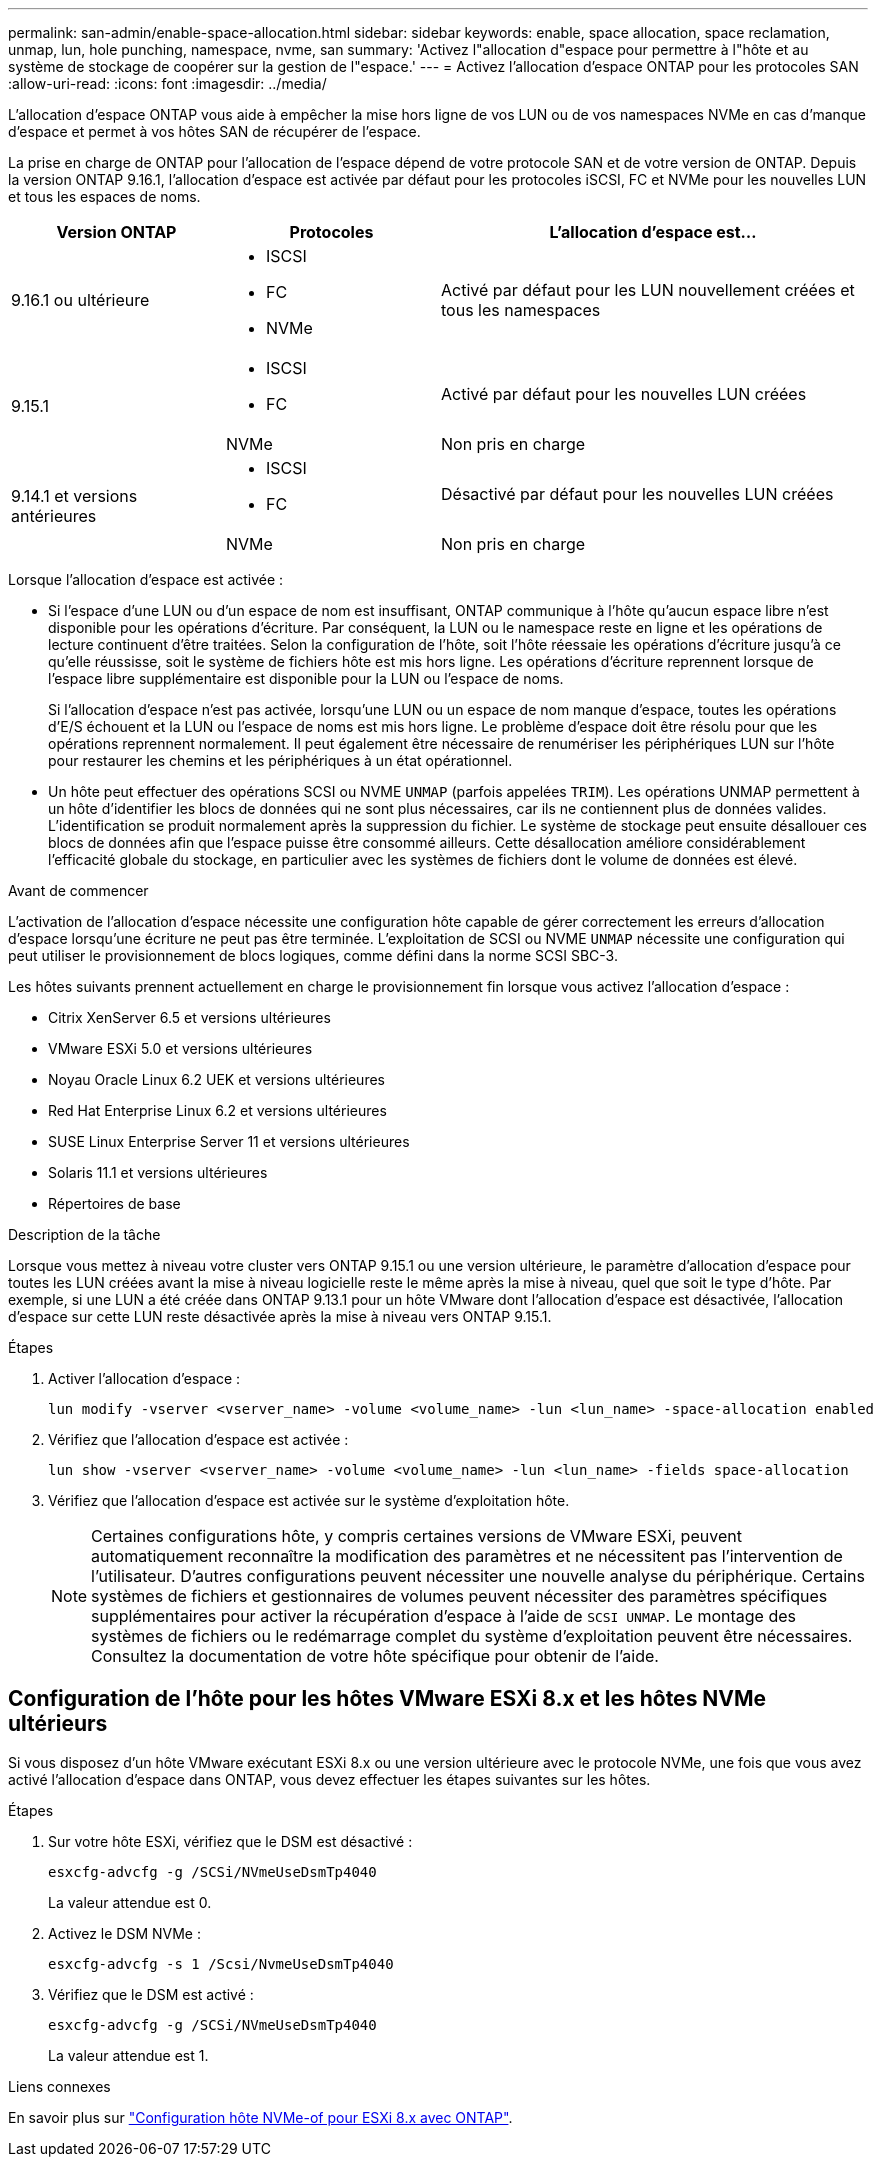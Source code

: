 ---
permalink: san-admin/enable-space-allocation.html 
sidebar: sidebar 
keywords: enable, space allocation, space reclamation, unmap, lun, hole punching, namespace, nvme, san 
summary: 'Activez l"allocation d"espace pour permettre à l"hôte et au système de stockage de coopérer sur la gestion de l"espace.' 
---
= Activez l'allocation d'espace ONTAP pour les protocoles SAN
:allow-uri-read: 
:icons: font
:imagesdir: ../media/


[role="lead"]
L'allocation d'espace ONTAP vous aide à empêcher la mise hors ligne de vos LUN ou de vos namespaces NVMe en cas d'manque d'espace et permet à vos hôtes SAN de récupérer de l'espace.

La prise en charge de ONTAP pour l'allocation de l'espace dépend de votre protocole SAN et de votre version de ONTAP. Depuis la version ONTAP 9.16.1, l'allocation d'espace est activée par défaut pour les protocoles iSCSI, FC et NVMe pour les nouvelles LUN et tous les espaces de noms.

[cols="2,2,4a"]
|===
| Version ONTAP | Protocoles | L'allocation d'espace est... 


| 9.16.1 ou ultérieure  a| 
* ISCSI
* FC
* NVMe

 a| 
Activé par défaut pour les LUN nouvellement créées et tous les namespaces



.2+| 9.15.1  a| 
* ISCSI
* FC

 a| 
Activé par défaut pour les nouvelles LUN créées



| NVMe | Non pris en charge 


.2+| 9.14.1 et versions antérieures  a| 
* ISCSI
* FC

 a| 
Désactivé par défaut pour les nouvelles LUN créées



| NVMe | Non pris en charge 
|===
Lorsque l'allocation d'espace est activée :

* Si l'espace d'une LUN ou d'un espace de nom est insuffisant, ONTAP communique à l'hôte qu'aucun espace libre n'est disponible pour les opérations d'écriture. Par conséquent, la LUN ou le namespace reste en ligne et les opérations de lecture continuent d'être traitées. Selon la configuration de l'hôte, soit l'hôte réessaie les opérations d'écriture jusqu'à ce qu'elle réussisse, soit le système de fichiers hôte est mis hors ligne. Les opérations d'écriture reprennent lorsque de l'espace libre supplémentaire est disponible pour la LUN ou l'espace de noms.
+
Si l'allocation d'espace n'est pas activée, lorsqu'une LUN ou un espace de nom manque d'espace, toutes les opérations d'E/S échouent et la LUN ou l'espace de noms est mis hors ligne. Le problème d'espace doit être résolu pour que les opérations reprennent normalement. Il peut également être nécessaire de renumériser les périphériques LUN sur l'hôte pour restaurer les chemins et les périphériques à un état opérationnel.

* Un hôte peut effectuer des opérations SCSI ou NVME `UNMAP` (parfois appelées `TRIM`). Les opérations UNMAP permettent à un hôte d'identifier les blocs de données qui ne sont plus nécessaires, car ils ne contiennent plus de données valides. L'identification se produit normalement après la suppression du fichier. Le système de stockage peut ensuite désallouer ces blocs de données afin que l'espace puisse être consommé ailleurs. Cette désallocation améliore considérablement l'efficacité globale du stockage, en particulier avec les systèmes de fichiers dont le volume de données est élevé.


.Avant de commencer
L'activation de l'allocation d'espace nécessite une configuration hôte capable de gérer correctement les erreurs d'allocation d'espace lorsqu'une écriture ne peut pas être terminée. L'exploitation de SCSI ou NVME `UNMAP` nécessite une configuration qui peut utiliser le provisionnement de blocs logiques, comme défini dans la norme SCSI SBC-3.

Les hôtes suivants prennent actuellement en charge le provisionnement fin lorsque vous activez l'allocation d'espace :

* Citrix XenServer 6.5 et versions ultérieures
* VMware ESXi 5.0 et versions ultérieures
* Noyau Oracle Linux 6.2 UEK et versions ultérieures
* Red Hat Enterprise Linux 6.2 et versions ultérieures
* SUSE Linux Enterprise Server 11 et versions ultérieures
* Solaris 11.1 et versions ultérieures
* Répertoires de base


.Description de la tâche
Lorsque vous mettez à niveau votre cluster vers ONTAP 9.15.1 ou une version ultérieure, le paramètre d'allocation d'espace pour toutes les LUN créées avant la mise à niveau logicielle reste le même après la mise à niveau, quel que soit le type d'hôte. Par exemple, si une LUN a été créée dans ONTAP 9.13.1 pour un hôte VMware dont l'allocation d'espace est désactivée, l'allocation d'espace sur cette LUN reste désactivée après la mise à niveau vers ONTAP 9.15.1.

.Étapes
. Activer l'allocation d'espace :
+
[source, cli]
----
lun modify -vserver <vserver_name> -volume <volume_name> -lun <lun_name> -space-allocation enabled
----
. Vérifiez que l'allocation d'espace est activée :
+
[source, cli]
----
lun show -vserver <vserver_name> -volume <volume_name> -lun <lun_name> -fields space-allocation
----
. Vérifiez que l'allocation d'espace est activée sur le système d'exploitation hôte.
+

NOTE: Certaines configurations hôte, y compris certaines versions de VMware ESXi, peuvent automatiquement reconnaître la modification des paramètres et ne nécessitent pas l'intervention de l'utilisateur. D'autres configurations peuvent nécessiter une nouvelle analyse du périphérique. Certains systèmes de fichiers et gestionnaires de volumes peuvent nécessiter des paramètres spécifiques supplémentaires pour activer la récupération d'espace à l'aide de `SCSI UNMAP`. Le montage des systèmes de fichiers ou le redémarrage complet du système d'exploitation peuvent être nécessaires. Consultez la documentation de votre hôte spécifique pour obtenir de l'aide.





== Configuration de l'hôte pour les hôtes VMware ESXi 8.x et les hôtes NVMe ultérieurs

Si vous disposez d'un hôte VMware exécutant ESXi 8.x ou une version ultérieure avec le protocole NVMe, une fois que vous avez activé l'allocation d'espace dans ONTAP, vous devez effectuer les étapes suivantes sur les hôtes.

.Étapes
. Sur votre hôte ESXi, vérifiez que le DSM est désactivé :
+
`esxcfg-advcfg -g /SCSi/NVmeUseDsmTp4040`

+
La valeur attendue est 0.

. Activez le DSM NVMe :
+
`esxcfg-advcfg -s 1 /Scsi/NvmeUseDsmTp4040`

. Vérifiez que le DSM est activé :
+
`esxcfg-advcfg -g /SCSi/NVmeUseDsmTp4040`

+
La valeur attendue est 1.



.Liens connexes
En savoir plus sur link:https://docs.netapp.com/us-en/ontap-sanhost/nvme_esxi_8.html["Configuration hôte NVMe-of pour ESXi 8.x avec ONTAP"^].
